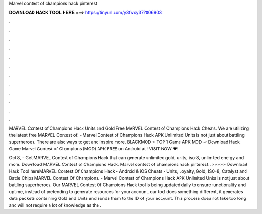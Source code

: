 Marvel contest of champions hack pinterest



𝐃𝐎𝐖𝐍𝐋𝐎𝐀𝐃 𝐇𝐀𝐂𝐊 𝐓𝐎𝐎𝐋 𝐇𝐄𝐑𝐄 ===> https://tinyurl.com/y3fwxy37?806903



.



.



.



.



.



.



.



.



.



.



.



.

MARVEL Contest of Champions Hack Units and Gold Free MARVEL Contest of Champions Hack Cheats. We are utilizing the latest free MARVEL Contest of. - Marvel Contest of Champions Hack APK Unlimited Units is not just about battling superheroes. There are also ways to get and inspire more. BLACKMOD ⭐ TOP 1 Game APK MOD ✓ Download Hack Game Marvel Contest of Champions (MOD) APK FREE on Android at ! VISIT NOW ❤️!

Oct 8, - Get MARVEL Contest of Champions Hack that can generate unlimited gold, units, iso-8, unlimited energy and more. Download MARVEL Contest of Champions Hack. Marvel contest of champions hack pinterest.. >>>>> Download Hack Tool hereMARVEL Contest Of Champions Hack - Android & iOS Cheats - Units, Loyalty, Gold, ISO-8, Catalyst and Battle Chips MARVEL Contest Of Champions. - Marvel Contest of Champions Hack APK Unlimited Units is not just about battling superheroes. Our MARVEL Contest Of Champions Hack tool is being updated daily to ensure functionality and uptime, instead of pretending to generate resources for your account, our tool does something different, it generates data packets containing Gold and Units and sends them to the ID of your account. This process does not take too long and will not require a lot of knowledge as the .
